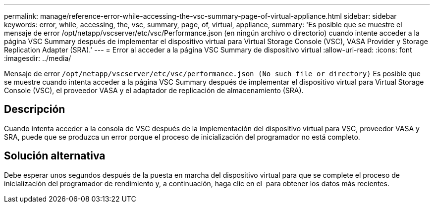 ---
permalink: manage/reference-error-while-accessing-the-vsc-summary-page-of-virtual-appliance.html 
sidebar: sidebar 
keywords: error, while, accessing, the, vsc, summary, page, of, virtual, appliance, 
summary: 'Es posible que se muestre el mensaje de error /opt/netapp/vscserver/etc/vsc/Performance.json (en ningún archivo o directorio) cuando intente acceder a la página VSC Summary después de implementar el dispositivo virtual para Virtual Storage Console (VSC), VASA Provider y Storage Replication Adapter (SRA).' 
---
= Error al acceder a la página VSC Summary de dispositivo virtual
:allow-uri-read: 
:icons: font
:imagesdir: ../media/


[role="lead"]
Mensaje de error `/opt/netapp/vscserver/etc/vsc/performance.json (No such file or directory)` Es posible que se muestre cuando intenta acceder a la página VSC Summary después de implementar el dispositivo virtual para Virtual Storage Console (VSC), el proveedor VASA y el adaptador de replicación de almacenamiento (SRA).



== Descripción

Cuando intenta acceder a la consola de VSC después de la implementación del dispositivo virtual para VSC, proveedor VASA y SRA, puede que se produzca un error porque el proceso de inicialización del programador no está completo.



== Solución alternativa

Debe esperar unos segundos después de la puesta en marcha del dispositivo virtual para que se complete el proceso de inicialización del programador de rendimiento y, a continuación, haga clic en el image:../media/dashboard-refresh-icon.gif[""] para obtener los datos más recientes.
